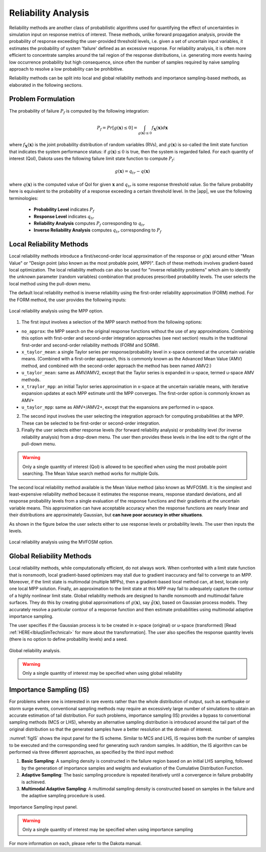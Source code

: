 .. _lblDakotaReliability:


Reliability Analysis
********************

Reliability methods are another class of probabilistic algorithms used for quantifying the effect of uncertainties in simulation input on response metrics of interest. These methods, unlike forward propagation analysis, provide the probability of response exceeding the user-provided threshold levels, i.e. given a set of uncertain input variables, it estimates the probability of system 'failure' defined as an excessive response. For reliability analysis, it is often more efficient to concentrate samples around the tail region of the response distributions, i.e. generating more events having low occurrence probability but high consequence, since often the number of samples required by naive sampling approach to resolve a low probability can be prohibitive.

Reliability methods can be split into local and global reliability methods and importance sampling-based methods, as elaborated in the following sections. 


Problem Formulation
-------------------
The probability of failure :math:`P_f` is computed by the following integration:

   .. math::

      P_{f} = Pr \left[g(\mathbf{x}) \leq 0 \right] = \int_{g(\mathbf{x})\leq 0} f_\mathbf{X}(\mathbf{x})d\mathbf{x}

where :math:`f_\mathbf{X}(\mathbf{x})` is the joint probability distribution of random variables (RVs), and :math:`g(\mathbf{x})` is so-called the limit state function that indicates the system performance status: if :math:`g(\mathbf{x})\leq 0` is true, then the system is regarded failed. For each quantity of interest (QoI), Dakota uses the following failure limit state function to compute :math:`P_{f}`:

   .. math::

      g(\mathbf{x}) = q_{tr} - q(\mathbf{x})

where :math:`q(\mathbf{x})` is the computed value of QoI for given :math:`\mathbf{x}` and :math:`q_{tr}` is some response threshold value. So the failure probability here is equivalent to the probability of a response exceeding a certain threshold level. In the |app|, we use the following terminologies:


	* **Probability Level** indicates :math:`P_{f}`
	* **Response Level** indicates :math:`q_{tr}`
	* **Reliability Analysis** computes :math:`P_{f}` corresponding to :math:`q_{tr}`
	* **Inverse Reliability Analysis** computes :math:`q_{tr}` corresponding to :math:`P_{f}`


Local Reliability Methods
----------------------------

Local reliability methods introduce a first/second-order local approximation of the response or :math:`g(\mathbf{x})` around either "Mean Value" or "Design point (also known as the most probable point, MPP)". Each of these methods involves gradient-based local optimization. The local reliability methods can also be used for "inverse reliability problems" which aim to identify the unknown parameter (random variables) combination that produces prescribed probability levels. The user selects the local method using the pull-down menu.

The default local reliability method is inverse reliability using the first-order reliability approximation (FORM) method. For the FORM method, the user provides the following inputs:

.. _figLocalMPP:

.. figure:: figures/localReliabilityMPP.png
	:align: center
	:figclass: align-center

  	Local reliability analysis using the MPP option.
	

1. The first input involves a selection of the MPP search method from the following options:

- ``no_approx``: the MPP search on the original response functions without the use of any approximations. Combining this option with first-order and second-order integration approaches (see next section) results in the traditional first-order and second-order reliability methods (FORM and SORM).

- ``x_taylor_mean``: a single Taylor series per response/probability level in x-space centered at the uncertain variable means. (Combined with a first-order approach, this is commonly known as the Advanced Mean Value (AMV) method, and combined with the second-order approach the method has been named AMV2:)

- ``u_taylor_mean``: same as AMV/AMV2, except that the Taylor series is expanded in u-space, termed u-space AMV methods.

- ``x_traylor_mpp``: an initial Taylor series approximation in x-space at the uncertain variable means, with iterative expansion updates at each MPP estimate until the MPP converges. The first-order option is commonly known as AMV+

- ``u_taylor_mpp``: same as AMV+/AMV2+, except that the expansions are performed in u-space.

2. The second input involves the user selecting the integration approach for computing probabilities at the MPP. These can be selected to be first-order or second-order integration. 

3. Finally the user selects either response levels (for forward reliability analysis) or probability level (for inverse reliability analysis) from a drop-down menu. The user then provides these levels in the line edit to the right of the pull-down menu.

.. warning::
   
   Only a single quantity of interest (QoI) is allowed to be specified when using the most probable point searching. The Mean Value search method works for multiple QoIs.

.. [EldredBichonAdams2006]:

   Eldred, M.S., Bichon, B.J., and Adams, B.M., "Overview of Reliability Analysis and Design Capabilities in DAKOTA, Proceedings of the NSF Workshop on Reliable Engineering Computing (REC 2006), Savannah, GA, February 22-24, 2006.

The second local reliability method available is the Mean Value method (also known as MVFOSM). It is the simplest and least-expensive reliability method because it estimates the response means, response standard deviations, and all response probability levels from a single evaluation of the response functions and their gradients at the uncertain variable means. This approximation can have acceptable accuracy when the response functions are nearly linear and their distributions are approximately Gaussian, but **can have poor accuracy in other situations**.

As shown in the figure below the user selects either to use response levels or probability levels. The user then inputs the levels.

.. _figLocalMV:

.. figure:: figures/localReliabilityMVFOSM.png
	:align: center
	:figclass: align-center

  	Local reliability analysis using the MVFOSM option.

.. [HaldarMahadevan2000]: 
   
   A. Haldar and S. Mahadevan. Probability, Reliability, and Statistical Methods in Engineering Design. Wiley, New York, 2000




Global Reliability Methods
----------------------------


Local reliability methods, while computationally efficient, do not always work. When confronted with a limit state function that is nonsmooth, local gradient-based optimizers may stall due to gradient inaccuracy and fail to converge to an MPP. Moreover, if the limit state is multimodal (multiple MPPs), then a gradient-based local method can, at best, locate only one local MPP solution. Finally, an approximation to the limit state at this MPP may fail to adequately capture the contour of a highly nonlinear limit state. Global reliability methods are designed to handle nonsmooth and multimodal failure surfaces. They do this by creating global approximations of :math:`g(\mathbf{x})`, say :math:`\tilde{g}(\mathbf{x})`, based on Gaussian process models. They accurately resolve a particular contour of a response function and then estimate probabilities using multimodal adaptive importance sampling. 

The user specifies if the Gaussian process is to be created in x-space (original) or u-space (transformed) [Read :ref:`HERE<lbluqSimTechnical>` for more about the transformation]. The user also specifies the response quantity levels (there is no option to define probability levels) and a seed.


.. _figGlobalReliability:

.. figure:: figures/globalReliability.png
	:align: center
	:figclass: align-center

  	Global reliability analysis.

.. warning::
   
   Only a single quantity of interest may be specified when using global reliability
   


Importance Sampling (IS)
----------------------------


For problems where one is interested in rare events rather than the whole distribution of output, such as earthquake or storm surge events, conventional sampling methods may require an excessively large number of simulations to obtain an accurate estimation of tail distribution. For such problems, importance sampling (IS) provides a bypass to conventional sampling methods (MCS or LHS), whereby an alternative sampling distribution is introduced around the tail part of the original distribution so that the generated samples have a better resolution at the domain of interest.

:numref:`figIS` shows the input panel for the IS scheme. Similar to MCS and LHS, IS requires both the number of samples to be executed and the corresponding seed for generating such random samples. In addition, the IS algorithm can be performed via three different approaches, as specified by the third input method:

1.  **Basic Sampling**: A sampling density is constructed in the failure region based on an initial LHS sampling, followed by the generation of importance samples and weights and evaluation of the Cumulative Distribution Function.  
2. **Adaptive Sampling**: The basic sampling procedure is repeated iteratively until a convergence in failure probability is achieved. 
3. **Multimodal Adaptive Sampling**: A multimodal sampling density is constructed based on samples in the failure and the adaptive sampling procedure is used.


.. _figIS:

.. figure:: figures/fwIS.png
	:align: center
	:figclass: align-center

	Importance Sampling input panel.


.. warning::
   
   Only a single quantity of interest may be specified when using importance sampling


For more information on each, please refer to the Dakota manual. 
